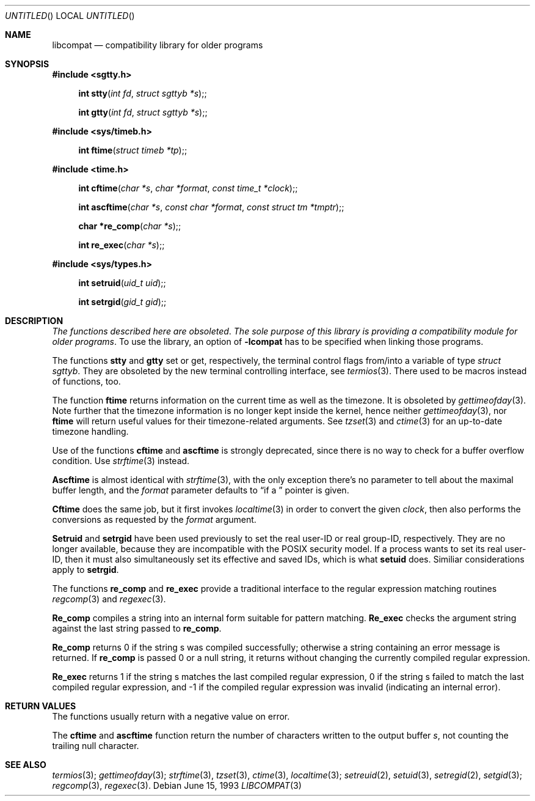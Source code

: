 .\" 
.\" Copyright (c) 1994 Joerg Wunsch
.\" 
.\" All rights reserved.
.\" 
.\" This program is free software.
.\" 
.\" Redistribution and use in source and binary forms, with or without
.\" modification, are permitted provided that the following conditions
.\" are met:
.\" 1. Redistributions of source code must retain the above copyright
.\"    notice, this list of conditions and the following disclaimer.
.\" 2. Redistributions in binary form must reproduce the above copyright
.\"    notice, this list of conditions and the following disclaimer in the
.\"    documentation and/or other materials provided with the distribution.
.\" 3. All advertising materials mentioning features or use of this software
.\"    must display the following acknowledgement:
.\" This product includes software developed by Joerg Wunsch
.\" 4. The name of the developer may not be used to endorse or promote
.\"    products derived from this software without specific prior written
.\"    permission.
.\" 
.\" THIS SOFTWARE IS PROVIDED BY THE DEVELOPERS ``AS IS'' AND ANY EXPRESS OR
.\" IMPLIED WARRANTIES, INCLUDING, BUT NOT LIMITED TO, THE IMPLIED WARRANTIES
.\" OF MERCHANTABILITY AND FITNESS FOR A PARTICULAR PURPOSE ARE DISCLAIMED.
.\" IN NO EVENT SHALL THE DEVELOPERS BE LIABLE FOR ANY DIRECT, INDIRECT,
.\" INCIDENTAL, SPECIAL, EXEMPLARY, OR CONSEQUENTIAL DAMAGES (INCLUDING, BUT
.\" NOT LIMITED TO, PROCUREMENT OF SUBSTITUTE GOODS OR SERVICES; LOSS OF USE,
.\" DATA, OR PROFITS; OR BUSINESS INTERRUPTION) HOWEVER CAUSED AND ON ANY
.\" THEORY OF LIABILITY, WHETHER IN CONTRACT, STRICT LIABILITY, OR TORT
.\" (INCLUDING NEGLIGENCE OR OTHERWISE) ARISING IN ANY WAY OUT OF THE USE OF
.\" THIS SOFTWARE, EVEN IF ADVISED OF THE POSSIBILITY OF SUCH DAMAGE.
.\" 
.\" 
.\" libcompat man page,
.\" written June 15, 1993 by Joerg Wunsch
.\"
.Dd June 15, 1993
.Os
.Dt LIBCOMPAT 3
.Sh NAME
.Nm libcompat
.Nd compatibility library for older programs
.Sh SYNOPSIS
.Fd #include <sgtty.h>
.Fn "int stty" "int fd" "struct sgttyb *s" ;
.Fn "int gtty" "int fd" "struct sgttyb *s" ;
.Fd #include <sys/timeb.h>
.Fn "int ftime" "struct timeb *tp" ;
.Fd #include <time.h>
.Fn "int cftime" "char *s" "char *format" "const time_t *clock" ;
.Fn "int ascftime" "char *s" "const char *format" "const struct tm *tmptr" ;

.Fn "char *re_comp" "char *s" ;
.Fn "int re_exec" "char *s" ;
.Fd #include <sys/types.h>
.Fn "int setruid" "uid_t uid" ;
.Fn "int setrgid" "gid_t gid" ;
.Sh DESCRIPTION
.Em The functions described here are obsoleted .
.Em The sole purpose \&of this library \&is providing
.Em a compatibility module for older programs .
To use the library, an option of
.Fl lcompat
has to be specified when linking those programs.

The functions
.Nm stty
and
.Nm gtty
set or get, respectively, the terminal control flags from/into a
variable of type
.Em struct sgttyb .
They are obsoleted by the new terminal controlling interface, see
.Xr termios 3 .
There used to be macros instead of functions, too.

The function
.Nm ftime
returns information on the current time as well as the timezone.
It is obsoleted by
.Xr gettimeofday 3 .
Note further that the timezone information is no longer kept inside
the kernel, hence neither
.Xr gettimeofday 3 ,
nor
.Nm ftime
will return useful values for their timezone-related arguments. See
.Xr tzset 3
and
.Xr ctime 3
for an up-to-date timezone handling.

Use of the functions
.Nm cftime
and
.Nm ascftime
is strongly deprecated, since there is no way to check for a buffer
overflow condition. Use
.Xr strftime 3
instead.

.Nm Ascftime
is almost identical with
.Xr strftime 3 ,
with the only exception there's no parameter to tell about the
maximal buffer length, and the
.Ar format
parameter defaults to
.Dq %C
if a
.Em NULL
pointer is given.

.Nm Cftime
does the same job, but it first invokes
.Xr localtime 3
in order to convert the given
.Ar clock ,
then also performs the conversions as requested by the
.Ar format
argument.

.Nm Setruid
and
.Nm setrgid
have been used previously to set the real user-ID or real group-ID,
respectively. They are no longer available, because they are
incompatible with the POSIX security model. If a process wants to set
its real user-ID, then it must also simultaneously set its effective and
saved IDs, which is what
.Nm setuid
does. Similiar considerations apply to
.Nm setrgid .

The functions
.Nm re_comp
and
.Nm re_exec
provide a traditional interface to the regular expression matching
routines
.Xr regcomp 3
and
.Xr regexec 3 .

.Nm Re_comp
compiles a string into an internal form suitable for pattern
matching.
.Nm Re_exec
checks the argument string against the last string
passed to
.Nm re_comp .

.Nm Re_comp
returns 0 if the string s was compiled successfully;
otherwise a string containing an error message is returned. If
.Nm re_comp
is passed 0 or a null string, it returns without changing the
currently compiled regular expression.

.Nm Re_exec
returns 1 if the string s matches the last compiled regular
expression, 0 if the string s failed to match the last compiled
regular expression, and -1 if the compiled regular expression was
invalid
.Pq indicating an internal error .


.Sh RETURN VALUES
The functions usually return with a negative value on error.

The
.Nm cftime
and
.Nm ascftime
function return the number of characters written to the output
buffer
.Ar s ,
not counting the trailing null character.

.Sh SEE ALSO
.Xr termios 3 ;
.Xr gettimeofday 3 ;
.Xr strftime 3 ,
.Xr tzset 3 ,
.Xr ctime 3 ,
.Xr localtime 3 ;
.Xr setreuid 2 ,
.Xr setuid 3 ,
.Xr setregid 2 ,
.Xr setgid 3 ;
.Xr regcomp 3 ,
.Xr regexec 3 .
